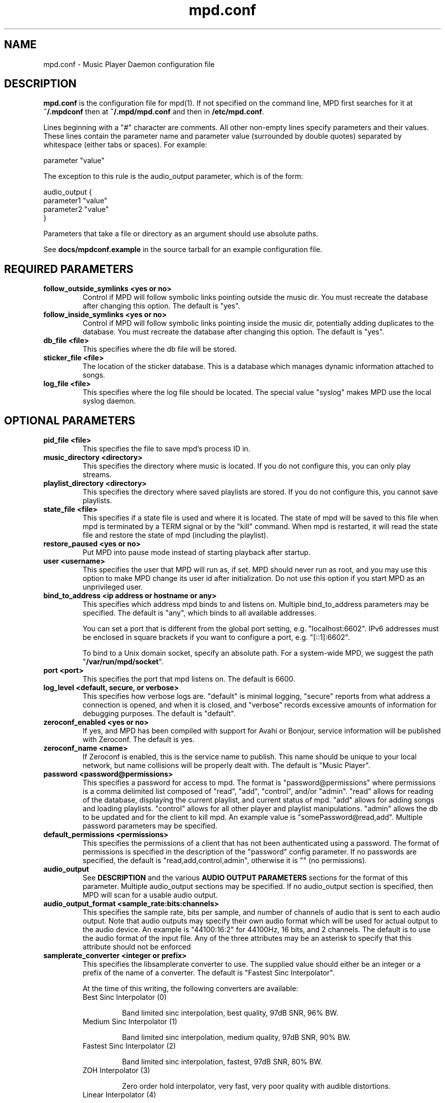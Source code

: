 .TH mpd.conf 5
.SH NAME
mpd.conf \- Music Player Daemon configuration file
.SH DESCRIPTION
\fBmpd.conf\fP is the configuration file for mpd(1).  If not specified on the
command line, MPD first searches for it at \fB~/.mpdconf\fP then at
\fB~/.mpd/mpd.conf\fP and then in \fB/etc/mpd.conf\fP.

Lines beginning with a "#" character are comments.  All other non-empty lines
specify parameters and their values.  These lines contain the parameter name
and parameter value (surrounded by double quotes) separated by whitespace
(either tabs or spaces).  For example:

parameter "value"

The exception to this rule is the audio_output parameter, which is of the form:

audio_output {
.br
        parameter1 "value"
        parameter2 "value"
.br
}

Parameters that take a file or directory as an argument should use absolute
paths.

See \fBdocs/mpdconf.example\fP in the source tarball for an example
configuration file.
.SH REQUIRED PARAMETERS
.TP
.B follow_outside_symlinks <yes or no>
Control if MPD will follow symbolic links pointing outside the music dir.
You must recreate the database after changing this option.
The default is "yes".
.TP
.B follow_inside_symlinks <yes or no>
Control if MPD will follow symbolic links pointing inside the music dir,
potentially adding duplicates to the database.
You must recreate the database after changing this option.
The default is "yes".
.TP
.B db_file <file>
This specifies where the db file will be stored.
.TP
.B sticker_file <file>
The location of the sticker database.  This is a database which
manages dynamic information attached to songs.
.TP
.B log_file <file>
This specifies where the log file should be located.
The special value "syslog" makes MPD use the local syslog daemon.
.SH OPTIONAL PARAMETERS
.TP
.B pid_file <file>
This specifies the file to save mpd's process ID in.
.TP
.B music_directory <directory>
This specifies the directory where music is located.
If you do not configure this, you can only play streams.
.TP
.B playlist_directory <directory>
This specifies the directory where saved playlists are stored.
If you do not configure this, you cannot save playlists.
.TP
.B state_file <file>
This specifies if a state file is used and where it is located.  The state of
mpd will be saved to this file when mpd is terminated by a TERM signal or by
the "kill" command.  When mpd is restarted, it will read the state file and
restore the state of mpd (including the playlist).
.TP
.B restore_paused <yes or no>
Put MPD into pause mode instead of starting playback after startup.
.TP
.B user <username>
This specifies the user that MPD will run as, if set.  MPD should
never run as root, and you may use this option to make MPD change its
user id after initialization.  Do not use this option if you start MPD
as an unprivileged user.
.TP
.B bind_to_address <ip address or hostname or any>
This specifies which address mpd binds to and listens on.  Multiple
bind_to_address parameters may be specified.  The default is "any", which binds
to all available addresses.

You can set a port that is different from the global port setting,
e.g. "localhost:6602".  IPv6 addresses must be enclosed in square
brackets if you want to configure a port, e.g. "[::1]:6602".

To bind to a Unix domain socket, specify an absolute path.  For a
system-wide MPD, we suggest the path "\fB/var/run/mpd/socket\fP".
.TP
.B port <port>
This specifies the port that mpd listens on.  The default is 6600.
.TP
.B log_level <default, secure, or verbose>
This specifies how verbose logs are.  "default" is minimal logging, "secure"
reports from what address a connection is opened, and when it is closed, and
"verbose" records excessive amounts of information for debugging purposes.  The
default is "default".
.TP
.B zeroconf_enabled <yes or no>
If yes, and MPD has been compiled with support for Avahi or Bonjour, service
information will be published with Zeroconf.  The default is yes.
.TP
.B zeroconf_name <name>
If Zeroconf is enabled, this is the service name to publish.  This name should
be unique to your local network, but name collisions will be properly dealt
with.  The default is "Music Player".
.TP
.B password <password@permissions>
This specifies a password for access to mpd.  The format is
"password@permissions" where permissions is a comma delimited list composed
of "read", "add", "control", and/or "admin".  "read" allows for reading of the
database, displaying the current playlist, and current status of mpd.  "add"
allows for adding songs and loading playlists.  "control" allows for all other
player and playlist manipulations.  "admin" allows the db to be updated and for
the client to kill mpd.  An example value is "somePassword@read,add".  Multiple
password parameters may be specified.
.TP
.B default_permissions <permissions>
This specifies the permissions of a client that has not been authenticated
using a password.  The format of permissions is specified in the description of
the "password" config parameter.  If no passwords are specified, the default is
"read,add,control,admin", otherwise it is "" (no permissions).
.TP
.B audio_output
See \fBDESCRIPTION\fP and the various \fBAUDIO OUTPUT PARAMETERS\fP sections
for the format of this parameter.  Multiple audio_output sections may be
specified.  If no audio_output section is specified, then MPD will scan for a
usable audio output.
.TP
.B audio_output_format <sample_rate:bits:channels>
This specifies the sample rate, bits per sample, and number of channels of
audio that is sent to each audio output.  Note that audio outputs may specify
their own audio format which will be used for actual output to the audio
device.  An example is "44100:16:2" for 44100Hz, 16 bits, and 2 channels.  The
default is to use the audio format of the input file.
Any of the three attributes may be an asterisk to specify that this
attribute should not be enforced
.TP
.B samplerate_converter <integer or prefix>
This specifies the libsamplerate converter to use.  The supplied value should
either be an integer or a prefix of the name of a converter.  The default is
"Fastest Sinc Interpolator".

At the time of this writing, the following converters are available:
.RS
.TP
Best Sinc Interpolator (0)

Band limited sinc interpolation, best quality, 97dB SNR, 96% BW.
.TP
Medium Sinc Interpolator (1)

Band limited sinc interpolation, medium quality, 97dB SNR, 90% BW.
.TP
Fastest Sinc Interpolator (2)

Band limited sinc interpolation, fastest, 97dB SNR, 80% BW.
.TP
ZOH Interpolator (3)

Zero order hold interpolator, very fast, very poor quality with audible
distortions.
.TP
Linear Interpolator (4)

Linear interpolator, very fast, poor quality.
.TP
internal

Poor quality, no floating point operations.  This is the default (and
only choice) if MPD was compiled without libsamplerate.
.RE
.IP
For an up-to-date list of available converters, please see the libsamplerate
documentation (available online at <\fBhttp://www.mega\-nerd.com/SRC/\fP>).
.TP
.B replaygain <off or album or track or auto>
If specified, mpd will adjust the volume of songs played using ReplayGain tags
(see <\fBhttp://www.replaygain.org/\fP>).  Setting this to "album" will adjust
volume using the album's ReplayGain tags, while setting it to "track" will
adjust it using the track ReplayGain tags.  "auto" uses the track ReplayGain
tags if random play is activated otherwise the album ReplayGain tags. Currently
only FLAC, Ogg Vorbis, Musepack, and MP3 (through ID3v2 ReplayGain tags, not
APEv2) are supported.
.TP
.B replaygain_preamp <\-15 to 15>
This is the gain (in dB) applied to songs with ReplayGain tags.
.TP
.B volume_normalization <yes or no>
If yes, mpd will normalize the volume of songs as they play.  The default is no.
.TP
.B audio_buffer_size <size in KiB>
This specifies the size of the audio buffer in kibibytes.  The default is 2048,
large enough for nearly 12 seconds of CD-quality audio.
.TP
.B buffer_before_play <0-100%>
This specifies how much of the audio buffer should be filled before playing a
song.  Try increasing this if you hear skipping when manually changing songs.
The default is 10%, a little over 1 second of CD-quality audio with the default
buffer size.
.TP
.B http_proxy_host <hostname>
This setting is deprecated.  Use the "proxy" setting in the "curl"
input block.  See MPD user manual for details.
.TP
.B connection_timeout <seconds>
If a client does not send any new data in this time period, the connection is
closed.  The default is 60.
.TP
.B max_connections <number>
This specifies the maximum number of clients that can be connected to mpd.  The
default is 5.
.TP
.B max_playlist_length <number>
This specifies the maximum number of songs that can be in the playlist.  The
default is 16384.
.TP
.B max_command_list_size <size in KiB>
This specifies the maximum size a command list can be.  The default is 2048.
.TP
.B max_output_buffer_size <size in KiB>
This specifies the maximum size of the output buffer to a client.  The default
is 8192.
.TP
.B filesystem_charset <charset>
This specifies the character set used for the filesystem.  A list of supported
character sets can be obtained by running "iconv \-l".  The default is
determined from the locale when the db was originally created.
.TP
.B id3v1_encoding <charset>
This specifies the character set which ID3v1 tags are encoded in.  A list of
supported character sets can be obtained by running "iconv \-l".  The default is
to let libid3tag convert them (from ISO-8859-1, as the standard specifies) and
do no additional conversion.
.TP
.B gapless_mp3_playback <yes or no>
This specifies whether to support gapless playback of MP3s which have the
necessary headers.  Useful if your MP3s have headers with incorrect
information.  If you have such MP3s, it is highly recommended that you fix them
using vbrfix (available from <http://www.willwap.co.uk/Programs/vbrfix.php>)
instead of disabling gapless MP3 playback.  The default is to support gapless
MP3 playback.
.TP
.B save_absolute_paths_in_playlists <yes or no>
This specifies whether relative or absolute paths for song filenames are used
when saving playlists.  The default is "no".
.TP
.B metadata_to_use <tags>
This specifies the tag types that will be scanned for and made available to
clients.  Note that you must recreate (not update) your database for changes to
this parameter to take effect.  Possible values are artist, album, title,
track, name, genre, date, composer, performer, comment, disc,
musicbrainz_artistid, musicbrainz_albumid, musicbrainz_albumartistid,
musicbrainz_trackid.  Multiple tags may be specified as a comma separated list.
An example value is "artist,album,title,track".  The special value "none" may
be used alone to disable all metadata.  The default is to use all known tag
types except for comments and those starting with "musicbrainz".
.TP
.B auto_update <yes or no>
This specifies the whether to support automatic update of music database when
files are changed in music_directory. The default is to disable autoupdate
of database.
.TP
.B auto_update_depth <N>
Limit the depth of the directories being watched, 0 means only watch
the music directory itself.  There is no limit by default.
.TP
.B despotify_user <name>
This specifies the user to use when logging in to Spotify using the despotify plugins.
.TP
.B despotify_password <name>
This specifies the password to use when logging in to Spotify using the despotify plugins.
.TP
.B despotify_high_bitrate <yes or no>
This specifies if the requested bitrate for Spotify should be high or not. Higher sounds
better but requires more processing and higher bandwidth. Default is yes.
.TP
.SH REQUIRED AUDIO OUTPUT PARAMETERS
.TP
.B type <type>
This specifies the audio output type.  See the list of supported outputs in mpd
\-\-version for possible values.
.TP
.B name <name>
This specifies a unique name for the audio output.
.SH OPTIONAL AUDIO OUTPUT PARAMETERS
.TP
.B format <sample_rate:bits:channels>
This specifies the sample rate, bits per sample, and number of channels of
audio that is sent to the audio output device.  See documentation for the
\fBaudio_output_format\fP parameter for more details.  The default is to use
whatever audio format is passed to the audio output.
Any of the three attributes may be an asterisk to specify that this
attribute should not be enforced
.TP
.B replay_gain_handler <software, mixer or none>
Specifies how replay gain is applied.  The default is "software",
which uses an internal software volume control.  "mixer" uses the
configured (hardware) mixer control.  "none" disables replay gain on
this audio output.
.SH OPTIONAL ALSA OUTPUT PARAMETERS
.TP
.B device <dev>
This specifies the device to use for audio output.  The default is "default".
.TP
.B mixer_type <hardware, software or none>
Specifies which mixer should be used for this audio output: the
hardware mixer (available for ALSA, OSS and PulseAudio), the software
mixer or no mixer ("none").  By default, the hardware mixer is used
for devices which support it, and none for the others.
.TP
.B mixer_device <mixer dev>
This specifies which mixer to use.  The default is "default".  To use
the second sound card in a system, use "hw:1".
.TP
.B mixer_control <mixer ctrl>
This specifies which mixer control to use (sometimes referred to as
the "device").  The default is "PCM".  Use "amixer scontrols" to see
the list of possible controls.
.TP
.B mixer_index <mixer index>
A number identifying the index of the named mixer control.  This is
probably only useful if your alsa device has more than one
identically\-named mixer control.  The default is "0".  Use "amixer
scontrols" to see the list of controls with their indexes.
.TP
.B use_mmap <yes or no>
Setting this allows you to use memory-mapped I/O.  Certain hardware setups may
benefit from this, but most do not.  Most users do not need to set this.  The
default is to not use memory-mapped I/O.
.TP
.B auto_resample <yes or no>
Setting this to "no" disables ALSA's software resampling, if the
hardware does not support a specific sample rate.  This lets MPD do
the resampling.  "yes" is the default and allows ALSA to resample.
.TP
.B auto_channels <yes or no>
Setting this to "no" disables ALSA's channel conversion, if the
hardware does not support a specific number of channels.  Default: "yes".
.TP
.B auto_format <yes or no>
Setting this to "no" disables ALSA's sample format conversion, if the
hardware does not support a specific sample format.  Default: "yes".
.TP
.B buffer_time <time in microseconds>
This sets the length of the hardware sample buffer in microseconds.  Increasing
it may help to reduce or eliminate skipping on certain setups.  Most users do
not need to change this.  The default is 500000 microseconds (0.5 seconds).
.TP
.B period_time <time in microseconds>
This sets the time between hardware sample transfers in microseconds.
Increasing this can reduce CPU usage while lowering it can reduce underrun
errors on bandwidth-limited devices.  Some users have reported good results
with this set to 50000, but not all devices support values this high.  Most
users do not need to change this.  The default is 256000000 / sample_rate(kHz),
or 5804 microseconds for CD-quality audio.
.SH OPTIONAL OSS OUTPUT PARAMETERS
.TP
.B device <dev>
This specifies the device to use for audio output.  The default is "/dev/dsp".
.TP
.B mixer_device <mixer dev>
This specifies which mixer to use.  The default is "/dev/mixer".
.TP
.B mixer_control <mixer ctrl>
This specifies which mixer control to use (sometimes referred to as the
"device").  The default is to use the main PCM mixer.  An example is "Pcm".
.SH OPTIONAL PULSE OUTPUT PARAMETERS
.TP
.B server <server list>
A space separated list of servers to try to connect to.  See
<\fBhttp://www.pulseaudio.org/wiki/ServerStrings\fP> for more details.  The
default is to let PulseAudio choose a server.
If you specify more than one server name, MPD tries to connect to one
after another until it successfully establishes a connection.
.TP
.B sink <sink>
The sink to output to.  The default is to let PulseAudio choose a sink.
.SH OPTIONAL JACK OUTPUT PARAMETERS
.TP
.B client_name <name>
The client name to use when connecting to JACK.  The output ports <name>:left
and <name>:right will also be created for the left and right channels,
respectively.
.TP
.B ports <left_port,right_port>
This specifies the left and right ports to connect to for the left and right
channels, respectively.  The default is to let JACK choose a pair of ports.
.TP
.B ringbuffer_size <size in bytes>
This specifies the size of the ringbuffer in bytes.  The default is 32768.
.SH OPTIONAL AO OUTPUT PARAMETERS
.TP
.B driver <driver>
This specifies the libao driver to use for audio output.  Possible values
depend on what libao drivers are available.  See
<\fBhttp://www.xiph.org/ao/doc/drivers.html\fP> for information on some
commonly used drivers.  Typical values for Linux include "oss" and "alsa09".
The default is "default", which causes libao to select an appropriate plugin.
.TP
.B options <opts>
This specifies the options to use for the selected libao driver.  For oss, the
only option available is "dsp".  For alsa09, the available options are: "dev",
"buf_size", and "periods".  See <\fBhttp://www.xiph.org/ao/doc/drivers.html\fP>
for available options for some commonly used drivers.  Options are assigned
using "=", and ";" is used to separate options.  An example for oss:
"dsp=/dev/dsp".  An example for alsa09: "dev=hw:0,0;buf_size=4096".  The
default is "".
.TP
.B write_size <size in bytes>
This specifies how many bytes to write to the audio device at once.  This
parameter is to work around a bug in older versions of libao on sound cards
with very small buffers.  The default is 1024.
.SH REQUIRED FIFO OUTPUT PARAMETERS
.TP
.B path <path>
This specifies the path of the FIFO to output to.  Must be an absolute path.
If the path does not exist it will be created when mpd is started, and removed
when mpd is stopped.  The FIFO will be created with the same user and group as
mpd is running as.  Default permissions can be modified by using the builtin
shell command "umask".  If a FIFO already exists at the specified path it will
be reused, and will \fBnot\fP be removed when mpd is stopped.  You can use the
"mkfifo" command to create this, and then you may modify the permissions to
your liking.
.SH REQUIRED SHOUT OUTPUT PARAMETERS
.TP
.B name <name>
This specifies not only the unique audio output name, but also the stream
title.
.TP
.B host <hostname>
This specifies the hostname of the icecast server to connect to.
.TP
.B port <port>
This specifies the port of the icecast server to connect to.
.TP
.B mount <mountpoint>
This specifies the icecast mountpoint to use.
.TP
.B password <password>
This specifies the password to use when logging in to the icecast server.
.TP
.B quality <quality>
This specifies the encoding quality to use.  The value must be between 0
and 10.  Fractional values, such as 2.5, are permitted.  Either the quality or
the bitrate parameter must be specified, but not both.  For Ogg, a
higher quality number produces higher quality output.  For MP3, it's
just the opposite, with lower numbers producing higher quality output.
.TP
.B bitrate <kbps>
This specifies the bitrate to use for encoding.  Either the quality or the
bitrate parameter must be specified, but not both.
.TP
.B format <sample_rate:bits:channels>
This specifies the sample rate, bits per sample, and number of channels to use
for encoding.
.SH OPTIONAL SHOUT OUTPUT PARAMETERS
.TP
.B encoding <encoding>
This specifies which output encoding to use.  Should be either "ogg"
or "mp3",  "mp3" is needed for shoutcast streaming. The default is "ogg".
.TP
.B protocol <protocol>
This specifies the protocol that wil be used to connect to the
icecast/shoutcast server. The options are "shoutcast", "icecast1" and
"icecast2". The default is "icecast2".
.TP
.B user <username>
This specifies the username to use when logging in to the icecast server.  The
default is "source".
.TP
.B public <yes or no>
This specifies whether to request that the stream be listed in all public
stream directories that the icecast server knows about.  The default is no.
.TP
.B timeout <seconds>
This specifies the number of seconds to wait before giving up on trying to
connect to the icecast server.  The default is 2 seconds.
.TP
.B description <description>
This specifies a description of the stream.
.TP
.B url <url>
This specifies a URL associated with the stream.
.TP
.B genre <genre>
This specifies the genre(s) of the stream.
.SH OPTIONAL TCP KEEPALIVE PARAMETERS
.TP
.B tcp_keep_alive <yes or no>
Enable tcp keepalive on new client connections. (default is "no")
.TP
.B tcp_keep_alive_idle <seconds>
Time in seconds since the last communication on the connection and before
the keepalive probing is started. (default is 7200 seconds)
.TP
.B tcp_keep_alive_interval <seconds>
Interval in seconds between keepalive probes, once a probe started. (default is 75 seconds)
.TP
.B tcp_keep_alive_count <number of times>
Number of failed probes before the connection is pronounced dead and
the connection is closed. (default is 9 times)
.SH FILES
.TP
.BI ~/.mpdconf
User configuration file.
.TP
.BI /etc/mpd.conf
Global configuration file.
.SH SEE ALSO
mpd(1), mpc(1)

